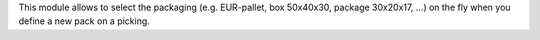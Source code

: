 This module allows to select the packaging (e.g. EUR-pallet, box 50x40x30, package 30x20x17, ...) on the fly when you define a new pack on a picking.
